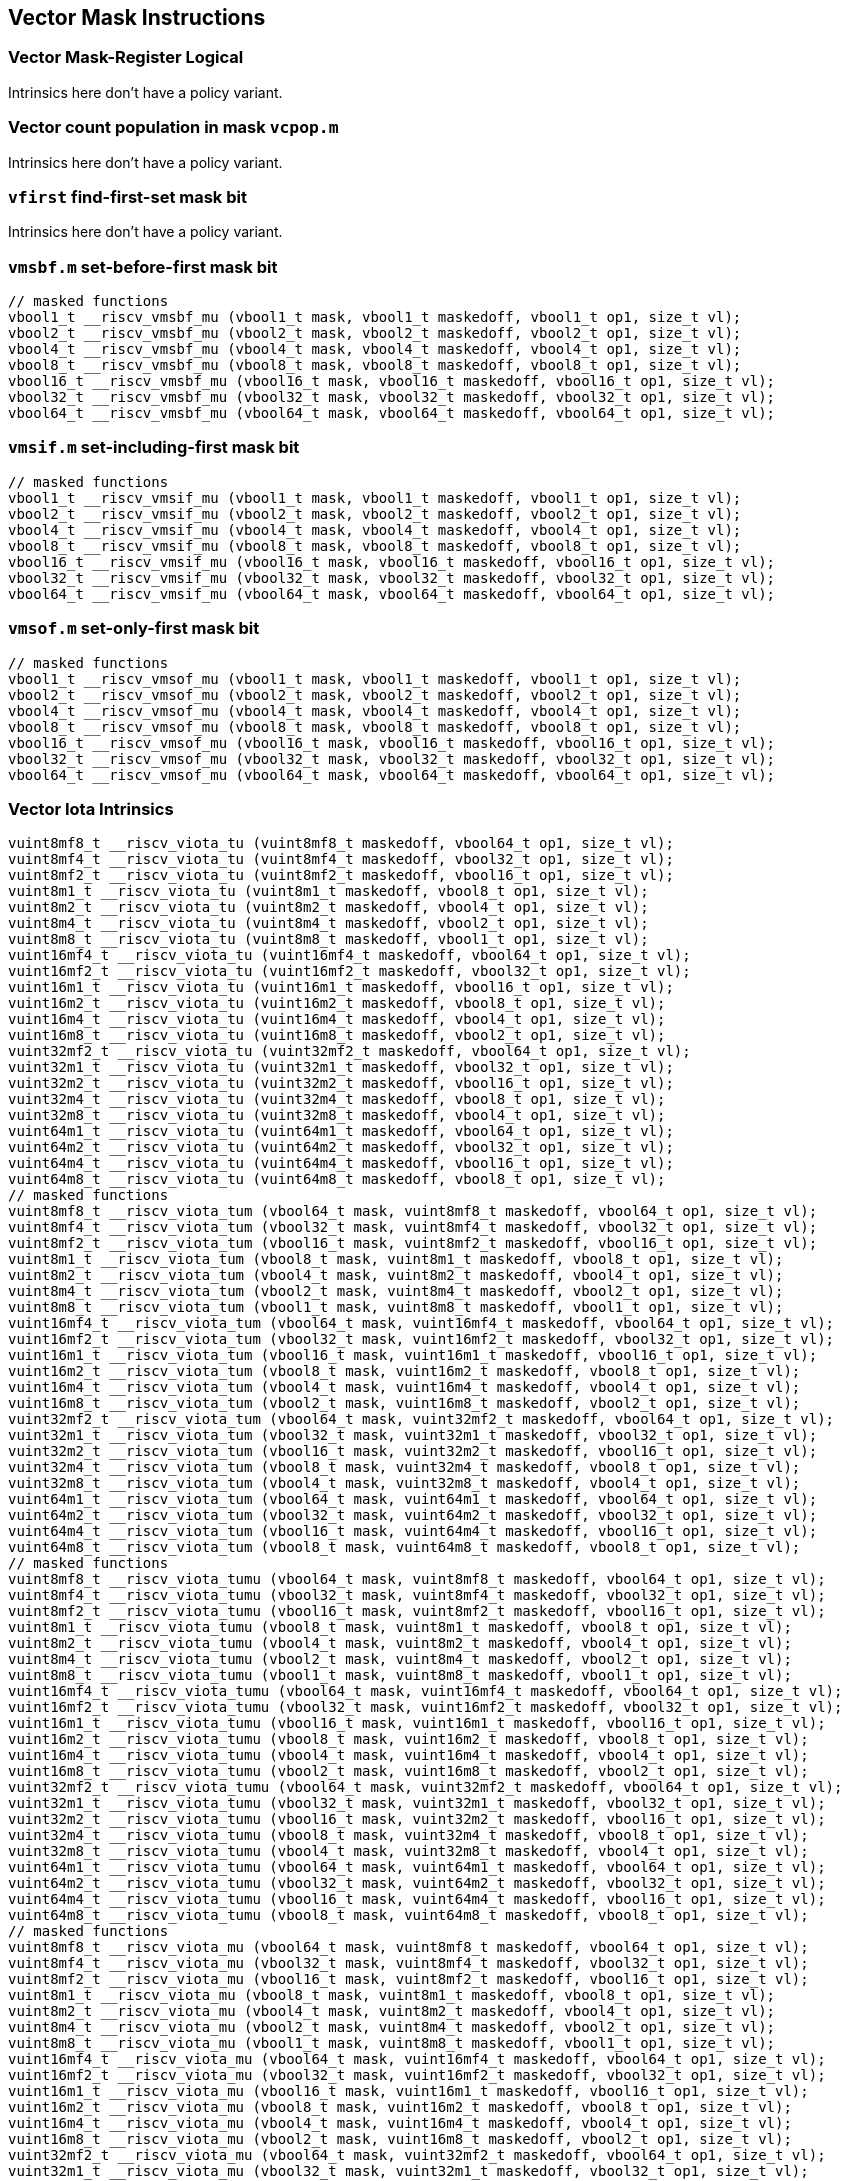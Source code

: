 
== Vector Mask Instructions

[[policy-variant-overloadedvector-mask-register-logical]]
=== Vector Mask-Register Logical
Intrinsics here don't have a policy variant.

[[policy-variant-overloadedvector-count-population-in-mask-vcpopm]]
=== Vector count population in mask `vcpop.m`
Intrinsics here don't have a policy variant.

[[policy-variant-overloadedvfirst-find-first-set-mask-bit]]
=== `vfirst` find-first-set mask bit
Intrinsics here don't have a policy variant.

[[policy-variant-overloadedvmsbfm-set-before-first-mask-bit]]
=== `vmsbf.m` set-before-first mask bit

``` C
// masked functions
vbool1_t __riscv_vmsbf_mu (vbool1_t mask, vbool1_t maskedoff, vbool1_t op1, size_t vl);
vbool2_t __riscv_vmsbf_mu (vbool2_t mask, vbool2_t maskedoff, vbool2_t op1, size_t vl);
vbool4_t __riscv_vmsbf_mu (vbool4_t mask, vbool4_t maskedoff, vbool4_t op1, size_t vl);
vbool8_t __riscv_vmsbf_mu (vbool8_t mask, vbool8_t maskedoff, vbool8_t op1, size_t vl);
vbool16_t __riscv_vmsbf_mu (vbool16_t mask, vbool16_t maskedoff, vbool16_t op1, size_t vl);
vbool32_t __riscv_vmsbf_mu (vbool32_t mask, vbool32_t maskedoff, vbool32_t op1, size_t vl);
vbool64_t __riscv_vmsbf_mu (vbool64_t mask, vbool64_t maskedoff, vbool64_t op1, size_t vl);
```

[[policy-variant-overloadedvmsifm-set-including-first-mask-bit]]
=== `vmsif.m` set-including-first mask bit

``` C
// masked functions
vbool1_t __riscv_vmsif_mu (vbool1_t mask, vbool1_t maskedoff, vbool1_t op1, size_t vl);
vbool2_t __riscv_vmsif_mu (vbool2_t mask, vbool2_t maskedoff, vbool2_t op1, size_t vl);
vbool4_t __riscv_vmsif_mu (vbool4_t mask, vbool4_t maskedoff, vbool4_t op1, size_t vl);
vbool8_t __riscv_vmsif_mu (vbool8_t mask, vbool8_t maskedoff, vbool8_t op1, size_t vl);
vbool16_t __riscv_vmsif_mu (vbool16_t mask, vbool16_t maskedoff, vbool16_t op1, size_t vl);
vbool32_t __riscv_vmsif_mu (vbool32_t mask, vbool32_t maskedoff, vbool32_t op1, size_t vl);
vbool64_t __riscv_vmsif_mu (vbool64_t mask, vbool64_t maskedoff, vbool64_t op1, size_t vl);
```

[[policy-variant-overloadedvmsofm-set-only-first-mask-bit]]
=== `vmsof.m` set-only-first mask bit

``` C
// masked functions
vbool1_t __riscv_vmsof_mu (vbool1_t mask, vbool1_t maskedoff, vbool1_t op1, size_t vl);
vbool2_t __riscv_vmsof_mu (vbool2_t mask, vbool2_t maskedoff, vbool2_t op1, size_t vl);
vbool4_t __riscv_vmsof_mu (vbool4_t mask, vbool4_t maskedoff, vbool4_t op1, size_t vl);
vbool8_t __riscv_vmsof_mu (vbool8_t mask, vbool8_t maskedoff, vbool8_t op1, size_t vl);
vbool16_t __riscv_vmsof_mu (vbool16_t mask, vbool16_t maskedoff, vbool16_t op1, size_t vl);
vbool32_t __riscv_vmsof_mu (vbool32_t mask, vbool32_t maskedoff, vbool32_t op1, size_t vl);
vbool64_t __riscv_vmsof_mu (vbool64_t mask, vbool64_t maskedoff, vbool64_t op1, size_t vl);
```

[[policy-variant-overloadedvector-iota]]
=== Vector Iota Intrinsics

``` C
vuint8mf8_t __riscv_viota_tu (vuint8mf8_t maskedoff, vbool64_t op1, size_t vl);
vuint8mf4_t __riscv_viota_tu (vuint8mf4_t maskedoff, vbool32_t op1, size_t vl);
vuint8mf2_t __riscv_viota_tu (vuint8mf2_t maskedoff, vbool16_t op1, size_t vl);
vuint8m1_t __riscv_viota_tu (vuint8m1_t maskedoff, vbool8_t op1, size_t vl);
vuint8m2_t __riscv_viota_tu (vuint8m2_t maskedoff, vbool4_t op1, size_t vl);
vuint8m4_t __riscv_viota_tu (vuint8m4_t maskedoff, vbool2_t op1, size_t vl);
vuint8m8_t __riscv_viota_tu (vuint8m8_t maskedoff, vbool1_t op1, size_t vl);
vuint16mf4_t __riscv_viota_tu (vuint16mf4_t maskedoff, vbool64_t op1, size_t vl);
vuint16mf2_t __riscv_viota_tu (vuint16mf2_t maskedoff, vbool32_t op1, size_t vl);
vuint16m1_t __riscv_viota_tu (vuint16m1_t maskedoff, vbool16_t op1, size_t vl);
vuint16m2_t __riscv_viota_tu (vuint16m2_t maskedoff, vbool8_t op1, size_t vl);
vuint16m4_t __riscv_viota_tu (vuint16m4_t maskedoff, vbool4_t op1, size_t vl);
vuint16m8_t __riscv_viota_tu (vuint16m8_t maskedoff, vbool2_t op1, size_t vl);
vuint32mf2_t __riscv_viota_tu (vuint32mf2_t maskedoff, vbool64_t op1, size_t vl);
vuint32m1_t __riscv_viota_tu (vuint32m1_t maskedoff, vbool32_t op1, size_t vl);
vuint32m2_t __riscv_viota_tu (vuint32m2_t maskedoff, vbool16_t op1, size_t vl);
vuint32m4_t __riscv_viota_tu (vuint32m4_t maskedoff, vbool8_t op1, size_t vl);
vuint32m8_t __riscv_viota_tu (vuint32m8_t maskedoff, vbool4_t op1, size_t vl);
vuint64m1_t __riscv_viota_tu (vuint64m1_t maskedoff, vbool64_t op1, size_t vl);
vuint64m2_t __riscv_viota_tu (vuint64m2_t maskedoff, vbool32_t op1, size_t vl);
vuint64m4_t __riscv_viota_tu (vuint64m4_t maskedoff, vbool16_t op1, size_t vl);
vuint64m8_t __riscv_viota_tu (vuint64m8_t maskedoff, vbool8_t op1, size_t vl);
// masked functions
vuint8mf8_t __riscv_viota_tum (vbool64_t mask, vuint8mf8_t maskedoff, vbool64_t op1, size_t vl);
vuint8mf4_t __riscv_viota_tum (vbool32_t mask, vuint8mf4_t maskedoff, vbool32_t op1, size_t vl);
vuint8mf2_t __riscv_viota_tum (vbool16_t mask, vuint8mf2_t maskedoff, vbool16_t op1, size_t vl);
vuint8m1_t __riscv_viota_tum (vbool8_t mask, vuint8m1_t maskedoff, vbool8_t op1, size_t vl);
vuint8m2_t __riscv_viota_tum (vbool4_t mask, vuint8m2_t maskedoff, vbool4_t op1, size_t vl);
vuint8m4_t __riscv_viota_tum (vbool2_t mask, vuint8m4_t maskedoff, vbool2_t op1, size_t vl);
vuint8m8_t __riscv_viota_tum (vbool1_t mask, vuint8m8_t maskedoff, vbool1_t op1, size_t vl);
vuint16mf4_t __riscv_viota_tum (vbool64_t mask, vuint16mf4_t maskedoff, vbool64_t op1, size_t vl);
vuint16mf2_t __riscv_viota_tum (vbool32_t mask, vuint16mf2_t maskedoff, vbool32_t op1, size_t vl);
vuint16m1_t __riscv_viota_tum (vbool16_t mask, vuint16m1_t maskedoff, vbool16_t op1, size_t vl);
vuint16m2_t __riscv_viota_tum (vbool8_t mask, vuint16m2_t maskedoff, vbool8_t op1, size_t vl);
vuint16m4_t __riscv_viota_tum (vbool4_t mask, vuint16m4_t maskedoff, vbool4_t op1, size_t vl);
vuint16m8_t __riscv_viota_tum (vbool2_t mask, vuint16m8_t maskedoff, vbool2_t op1, size_t vl);
vuint32mf2_t __riscv_viota_tum (vbool64_t mask, vuint32mf2_t maskedoff, vbool64_t op1, size_t vl);
vuint32m1_t __riscv_viota_tum (vbool32_t mask, vuint32m1_t maskedoff, vbool32_t op1, size_t vl);
vuint32m2_t __riscv_viota_tum (vbool16_t mask, vuint32m2_t maskedoff, vbool16_t op1, size_t vl);
vuint32m4_t __riscv_viota_tum (vbool8_t mask, vuint32m4_t maskedoff, vbool8_t op1, size_t vl);
vuint32m8_t __riscv_viota_tum (vbool4_t mask, vuint32m8_t maskedoff, vbool4_t op1, size_t vl);
vuint64m1_t __riscv_viota_tum (vbool64_t mask, vuint64m1_t maskedoff, vbool64_t op1, size_t vl);
vuint64m2_t __riscv_viota_tum (vbool32_t mask, vuint64m2_t maskedoff, vbool32_t op1, size_t vl);
vuint64m4_t __riscv_viota_tum (vbool16_t mask, vuint64m4_t maskedoff, vbool16_t op1, size_t vl);
vuint64m8_t __riscv_viota_tum (vbool8_t mask, vuint64m8_t maskedoff, vbool8_t op1, size_t vl);
// masked functions
vuint8mf8_t __riscv_viota_tumu (vbool64_t mask, vuint8mf8_t maskedoff, vbool64_t op1, size_t vl);
vuint8mf4_t __riscv_viota_tumu (vbool32_t mask, vuint8mf4_t maskedoff, vbool32_t op1, size_t vl);
vuint8mf2_t __riscv_viota_tumu (vbool16_t mask, vuint8mf2_t maskedoff, vbool16_t op1, size_t vl);
vuint8m1_t __riscv_viota_tumu (vbool8_t mask, vuint8m1_t maskedoff, vbool8_t op1, size_t vl);
vuint8m2_t __riscv_viota_tumu (vbool4_t mask, vuint8m2_t maskedoff, vbool4_t op1, size_t vl);
vuint8m4_t __riscv_viota_tumu (vbool2_t mask, vuint8m4_t maskedoff, vbool2_t op1, size_t vl);
vuint8m8_t __riscv_viota_tumu (vbool1_t mask, vuint8m8_t maskedoff, vbool1_t op1, size_t vl);
vuint16mf4_t __riscv_viota_tumu (vbool64_t mask, vuint16mf4_t maskedoff, vbool64_t op1, size_t vl);
vuint16mf2_t __riscv_viota_tumu (vbool32_t mask, vuint16mf2_t maskedoff, vbool32_t op1, size_t vl);
vuint16m1_t __riscv_viota_tumu (vbool16_t mask, vuint16m1_t maskedoff, vbool16_t op1, size_t vl);
vuint16m2_t __riscv_viota_tumu (vbool8_t mask, vuint16m2_t maskedoff, vbool8_t op1, size_t vl);
vuint16m4_t __riscv_viota_tumu (vbool4_t mask, vuint16m4_t maskedoff, vbool4_t op1, size_t vl);
vuint16m8_t __riscv_viota_tumu (vbool2_t mask, vuint16m8_t maskedoff, vbool2_t op1, size_t vl);
vuint32mf2_t __riscv_viota_tumu (vbool64_t mask, vuint32mf2_t maskedoff, vbool64_t op1, size_t vl);
vuint32m1_t __riscv_viota_tumu (vbool32_t mask, vuint32m1_t maskedoff, vbool32_t op1, size_t vl);
vuint32m2_t __riscv_viota_tumu (vbool16_t mask, vuint32m2_t maskedoff, vbool16_t op1, size_t vl);
vuint32m4_t __riscv_viota_tumu (vbool8_t mask, vuint32m4_t maskedoff, vbool8_t op1, size_t vl);
vuint32m8_t __riscv_viota_tumu (vbool4_t mask, vuint32m8_t maskedoff, vbool4_t op1, size_t vl);
vuint64m1_t __riscv_viota_tumu (vbool64_t mask, vuint64m1_t maskedoff, vbool64_t op1, size_t vl);
vuint64m2_t __riscv_viota_tumu (vbool32_t mask, vuint64m2_t maskedoff, vbool32_t op1, size_t vl);
vuint64m4_t __riscv_viota_tumu (vbool16_t mask, vuint64m4_t maskedoff, vbool16_t op1, size_t vl);
vuint64m8_t __riscv_viota_tumu (vbool8_t mask, vuint64m8_t maskedoff, vbool8_t op1, size_t vl);
// masked functions
vuint8mf8_t __riscv_viota_mu (vbool64_t mask, vuint8mf8_t maskedoff, vbool64_t op1, size_t vl);
vuint8mf4_t __riscv_viota_mu (vbool32_t mask, vuint8mf4_t maskedoff, vbool32_t op1, size_t vl);
vuint8mf2_t __riscv_viota_mu (vbool16_t mask, vuint8mf2_t maskedoff, vbool16_t op1, size_t vl);
vuint8m1_t __riscv_viota_mu (vbool8_t mask, vuint8m1_t maskedoff, vbool8_t op1, size_t vl);
vuint8m2_t __riscv_viota_mu (vbool4_t mask, vuint8m2_t maskedoff, vbool4_t op1, size_t vl);
vuint8m4_t __riscv_viota_mu (vbool2_t mask, vuint8m4_t maskedoff, vbool2_t op1, size_t vl);
vuint8m8_t __riscv_viota_mu (vbool1_t mask, vuint8m8_t maskedoff, vbool1_t op1, size_t vl);
vuint16mf4_t __riscv_viota_mu (vbool64_t mask, vuint16mf4_t maskedoff, vbool64_t op1, size_t vl);
vuint16mf2_t __riscv_viota_mu (vbool32_t mask, vuint16mf2_t maskedoff, vbool32_t op1, size_t vl);
vuint16m1_t __riscv_viota_mu (vbool16_t mask, vuint16m1_t maskedoff, vbool16_t op1, size_t vl);
vuint16m2_t __riscv_viota_mu (vbool8_t mask, vuint16m2_t maskedoff, vbool8_t op1, size_t vl);
vuint16m4_t __riscv_viota_mu (vbool4_t mask, vuint16m4_t maskedoff, vbool4_t op1, size_t vl);
vuint16m8_t __riscv_viota_mu (vbool2_t mask, vuint16m8_t maskedoff, vbool2_t op1, size_t vl);
vuint32mf2_t __riscv_viota_mu (vbool64_t mask, vuint32mf2_t maskedoff, vbool64_t op1, size_t vl);
vuint32m1_t __riscv_viota_mu (vbool32_t mask, vuint32m1_t maskedoff, vbool32_t op1, size_t vl);
vuint32m2_t __riscv_viota_mu (vbool16_t mask, vuint32m2_t maskedoff, vbool16_t op1, size_t vl);
vuint32m4_t __riscv_viota_mu (vbool8_t mask, vuint32m4_t maskedoff, vbool8_t op1, size_t vl);
vuint32m8_t __riscv_viota_mu (vbool4_t mask, vuint32m8_t maskedoff, vbool4_t op1, size_t vl);
vuint64m1_t __riscv_viota_mu (vbool64_t mask, vuint64m1_t maskedoff, vbool64_t op1, size_t vl);
vuint64m2_t __riscv_viota_mu (vbool32_t mask, vuint64m2_t maskedoff, vbool32_t op1, size_t vl);
vuint64m4_t __riscv_viota_mu (vbool16_t mask, vuint64m4_t maskedoff, vbool16_t op1, size_t vl);
vuint64m8_t __riscv_viota_mu (vbool8_t mask, vuint64m8_t maskedoff, vbool8_t op1, size_t vl);
```

[[policy-variant-overloadedvector-element-index]]
=== Vector Element Index Intrinsics

``` C
vuint8mf8_t __riscv_vid_tu (vuint8mf8_t maskedoff, size_t vl);
vuint8mf4_t __riscv_vid_tu (vuint8mf4_t maskedoff, size_t vl);
vuint8mf2_t __riscv_vid_tu (vuint8mf2_t maskedoff, size_t vl);
vuint8m1_t __riscv_vid_tu (vuint8m1_t maskedoff, size_t vl);
vuint8m2_t __riscv_vid_tu (vuint8m2_t maskedoff, size_t vl);
vuint8m4_t __riscv_vid_tu (vuint8m4_t maskedoff, size_t vl);
vuint8m8_t __riscv_vid_tu (vuint8m8_t maskedoff, size_t vl);
vuint16mf4_t __riscv_vid_tu (vuint16mf4_t maskedoff, size_t vl);
vuint16mf2_t __riscv_vid_tu (vuint16mf2_t maskedoff, size_t vl);
vuint16m1_t __riscv_vid_tu (vuint16m1_t maskedoff, size_t vl);
vuint16m2_t __riscv_vid_tu (vuint16m2_t maskedoff, size_t vl);
vuint16m4_t __riscv_vid_tu (vuint16m4_t maskedoff, size_t vl);
vuint16m8_t __riscv_vid_tu (vuint16m8_t maskedoff, size_t vl);
vuint32mf2_t __riscv_vid_tu (vuint32mf2_t maskedoff, size_t vl);
vuint32m1_t __riscv_vid_tu (vuint32m1_t maskedoff, size_t vl);
vuint32m2_t __riscv_vid_tu (vuint32m2_t maskedoff, size_t vl);
vuint32m4_t __riscv_vid_tu (vuint32m4_t maskedoff, size_t vl);
vuint32m8_t __riscv_vid_tu (vuint32m8_t maskedoff, size_t vl);
vuint64m1_t __riscv_vid_tu (vuint64m1_t maskedoff, size_t vl);
vuint64m2_t __riscv_vid_tu (vuint64m2_t maskedoff, size_t vl);
vuint64m4_t __riscv_vid_tu (vuint64m4_t maskedoff, size_t vl);
vuint64m8_t __riscv_vid_tu (vuint64m8_t maskedoff, size_t vl);
// masked functions
vuint8mf8_t __riscv_vid_tum (vbool64_t mask, vuint8mf8_t maskedoff, size_t vl);
vuint8mf4_t __riscv_vid_tum (vbool32_t mask, vuint8mf4_t maskedoff, size_t vl);
vuint8mf2_t __riscv_vid_tum (vbool16_t mask, vuint8mf2_t maskedoff, size_t vl);
vuint8m1_t __riscv_vid_tum (vbool8_t mask, vuint8m1_t maskedoff, size_t vl);
vuint8m2_t __riscv_vid_tum (vbool4_t mask, vuint8m2_t maskedoff, size_t vl);
vuint8m4_t __riscv_vid_tum (vbool2_t mask, vuint8m4_t maskedoff, size_t vl);
vuint8m8_t __riscv_vid_tum (vbool1_t mask, vuint8m8_t maskedoff, size_t vl);
vuint16mf4_t __riscv_vid_tum (vbool64_t mask, vuint16mf4_t maskedoff, size_t vl);
vuint16mf2_t __riscv_vid_tum (vbool32_t mask, vuint16mf2_t maskedoff, size_t vl);
vuint16m1_t __riscv_vid_tum (vbool16_t mask, vuint16m1_t maskedoff, size_t vl);
vuint16m2_t __riscv_vid_tum (vbool8_t mask, vuint16m2_t maskedoff, size_t vl);
vuint16m4_t __riscv_vid_tum (vbool4_t mask, vuint16m4_t maskedoff, size_t vl);
vuint16m8_t __riscv_vid_tum (vbool2_t mask, vuint16m8_t maskedoff, size_t vl);
vuint32mf2_t __riscv_vid_tum (vbool64_t mask, vuint32mf2_t maskedoff, size_t vl);
vuint32m1_t __riscv_vid_tum (vbool32_t mask, vuint32m1_t maskedoff, size_t vl);
vuint32m2_t __riscv_vid_tum (vbool16_t mask, vuint32m2_t maskedoff, size_t vl);
vuint32m4_t __riscv_vid_tum (vbool8_t mask, vuint32m4_t maskedoff, size_t vl);
vuint32m8_t __riscv_vid_tum (vbool4_t mask, vuint32m8_t maskedoff, size_t vl);
vuint64m1_t __riscv_vid_tum (vbool64_t mask, vuint64m1_t maskedoff, size_t vl);
vuint64m2_t __riscv_vid_tum (vbool32_t mask, vuint64m2_t maskedoff, size_t vl);
vuint64m4_t __riscv_vid_tum (vbool16_t mask, vuint64m4_t maskedoff, size_t vl);
vuint64m8_t __riscv_vid_tum (vbool8_t mask, vuint64m8_t maskedoff, size_t vl);
// masked functions
vuint8mf8_t __riscv_vid_tumu (vbool64_t mask, vuint8mf8_t maskedoff, size_t vl);
vuint8mf4_t __riscv_vid_tumu (vbool32_t mask, vuint8mf4_t maskedoff, size_t vl);
vuint8mf2_t __riscv_vid_tumu (vbool16_t mask, vuint8mf2_t maskedoff, size_t vl);
vuint8m1_t __riscv_vid_tumu (vbool8_t mask, vuint8m1_t maskedoff, size_t vl);
vuint8m2_t __riscv_vid_tumu (vbool4_t mask, vuint8m2_t maskedoff, size_t vl);
vuint8m4_t __riscv_vid_tumu (vbool2_t mask, vuint8m4_t maskedoff, size_t vl);
vuint8m8_t __riscv_vid_tumu (vbool1_t mask, vuint8m8_t maskedoff, size_t vl);
vuint16mf4_t __riscv_vid_tumu (vbool64_t mask, vuint16mf4_t maskedoff, size_t vl);
vuint16mf2_t __riscv_vid_tumu (vbool32_t mask, vuint16mf2_t maskedoff, size_t vl);
vuint16m1_t __riscv_vid_tumu (vbool16_t mask, vuint16m1_t maskedoff, size_t vl);
vuint16m2_t __riscv_vid_tumu (vbool8_t mask, vuint16m2_t maskedoff, size_t vl);
vuint16m4_t __riscv_vid_tumu (vbool4_t mask, vuint16m4_t maskedoff, size_t vl);
vuint16m8_t __riscv_vid_tumu (vbool2_t mask, vuint16m8_t maskedoff, size_t vl);
vuint32mf2_t __riscv_vid_tumu (vbool64_t mask, vuint32mf2_t maskedoff, size_t vl);
vuint32m1_t __riscv_vid_tumu (vbool32_t mask, vuint32m1_t maskedoff, size_t vl);
vuint32m2_t __riscv_vid_tumu (vbool16_t mask, vuint32m2_t maskedoff, size_t vl);
vuint32m4_t __riscv_vid_tumu (vbool8_t mask, vuint32m4_t maskedoff, size_t vl);
vuint32m8_t __riscv_vid_tumu (vbool4_t mask, vuint32m8_t maskedoff, size_t vl);
vuint64m1_t __riscv_vid_tumu (vbool64_t mask, vuint64m1_t maskedoff, size_t vl);
vuint64m2_t __riscv_vid_tumu (vbool32_t mask, vuint64m2_t maskedoff, size_t vl);
vuint64m4_t __riscv_vid_tumu (vbool16_t mask, vuint64m4_t maskedoff, size_t vl);
vuint64m8_t __riscv_vid_tumu (vbool8_t mask, vuint64m8_t maskedoff, size_t vl);
// masked functions
vuint8mf8_t __riscv_vid_mu (vbool64_t mask, vuint8mf8_t maskedoff, size_t vl);
vuint8mf4_t __riscv_vid_mu (vbool32_t mask, vuint8mf4_t maskedoff, size_t vl);
vuint8mf2_t __riscv_vid_mu (vbool16_t mask, vuint8mf2_t maskedoff, size_t vl);
vuint8m1_t __riscv_vid_mu (vbool8_t mask, vuint8m1_t maskedoff, size_t vl);
vuint8m2_t __riscv_vid_mu (vbool4_t mask, vuint8m2_t maskedoff, size_t vl);
vuint8m4_t __riscv_vid_mu (vbool2_t mask, vuint8m4_t maskedoff, size_t vl);
vuint8m8_t __riscv_vid_mu (vbool1_t mask, vuint8m8_t maskedoff, size_t vl);
vuint16mf4_t __riscv_vid_mu (vbool64_t mask, vuint16mf4_t maskedoff, size_t vl);
vuint16mf2_t __riscv_vid_mu (vbool32_t mask, vuint16mf2_t maskedoff, size_t vl);
vuint16m1_t __riscv_vid_mu (vbool16_t mask, vuint16m1_t maskedoff, size_t vl);
vuint16m2_t __riscv_vid_mu (vbool8_t mask, vuint16m2_t maskedoff, size_t vl);
vuint16m4_t __riscv_vid_mu (vbool4_t mask, vuint16m4_t maskedoff, size_t vl);
vuint16m8_t __riscv_vid_mu (vbool2_t mask, vuint16m8_t maskedoff, size_t vl);
vuint32mf2_t __riscv_vid_mu (vbool64_t mask, vuint32mf2_t maskedoff, size_t vl);
vuint32m1_t __riscv_vid_mu (vbool32_t mask, vuint32m1_t maskedoff, size_t vl);
vuint32m2_t __riscv_vid_mu (vbool16_t mask, vuint32m2_t maskedoff, size_t vl);
vuint32m4_t __riscv_vid_mu (vbool8_t mask, vuint32m4_t maskedoff, size_t vl);
vuint32m8_t __riscv_vid_mu (vbool4_t mask, vuint32m8_t maskedoff, size_t vl);
vuint64m1_t __riscv_vid_mu (vbool64_t mask, vuint64m1_t maskedoff, size_t vl);
vuint64m2_t __riscv_vid_mu (vbool32_t mask, vuint64m2_t maskedoff, size_t vl);
vuint64m4_t __riscv_vid_mu (vbool16_t mask, vuint64m4_t maskedoff, size_t vl);
vuint64m8_t __riscv_vid_mu (vbool8_t mask, vuint64m8_t maskedoff, size_t vl);
```
